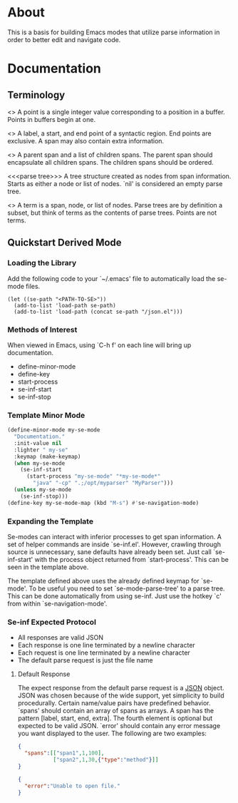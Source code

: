 
* About
This is a basis for building Emacs modes that utilize parse
information in order to better edit and navigate code.

* Documentation
** Terminology
<<<point>>> A point is a single integer value corresponding to a
position in a buffer. Points in buffers begin at one.

<<<span>>> A label, a start, and end point of a syntactic region. End
points are exclusive. A span may also contain extra information.

<<<node>>> A parent span and a list of children spans. The parent span
should encapsulate all children spans. The children spans should be
ordered.

<<<parse tree>>> A tree structure created as nodes from span
information. Starts as either a node or list of nodes. `nil' is
considered an empty parse tree.

<<<term>>> A term is a span, node, or list of nodes. Parse trees are
by definition a subset, but think of terms as the contents of parse
trees. Points are not terms.

** Quickstart Derived Mode
*** Loading the Library
Add the following code to your `~/.emacs' file to automatically load
the se-mode files.
#+BEGIN_SRC
(let ((se-path "<PATH-TO-SE>"))
  (add-to-list 'load-path se-path)
  (add-to-list 'load-path (concat se-path "/json.el")))
#+END_SRC
*** Methods of Interest
When viewed in Emacs, using `C-h f' on each line will bring up
documentation.
- define-minor-mode
- define-key
- start-process
- se-inf-start
- se-inf-stop
*** Template Minor Mode
#+BEGIN_SRC emacs-lisp
(define-minor-mode my-se-mode
  "Documentation."
  :init-value nil
  :lighter " my-se"
  :keymap (make-keymap)
  (when my-se-mode
    (se-inf-start
      (start-process "my-se-mode" "*my-se-mode*"
        "java" "-cp" ".;/opt/myparser" "MyParser")))
  (unless my-se-mode
    (se-inf-stop)))
(define-key my-se-mode-map (kbd "M-s") #'se-navigation-mode)
#+END_SRC
*** Expanding the Template
Se-modes can interact with inferior processes to get span
information. A set of helper commands are inside `se-inf.el'. However,
crawling through source is unnecessary, sane defaults have already
been set. Just call `se-inf-start' with the process object returned
from `start-process'. This can be seen in the template above.

The template defined above uses the already defined keymap for
`se-mode'. To be useful you need to set `se-mode-parse-tree' to a
parse tree. This can be done automatically from using se-inf. Just use
the hotkey `c' from within `se-navigation-mode'.

*** Se-inf Expected Protocol
- All responses are valid JSON
- Each response is one line terminated by a newline character
- Each request is one line terminated by a newline character
- The default parse request is just the file name

**** Default Response
The expect response from the default parse request is a [[http://json.org/][JSON]]
object. JSON was chosen because of the wide support, yet simplicity to
build procedurally. Certain name/value pairs have predefined
behavior. `spans' should contain an array of spans as arrays. A span
has the pattern [label, start, end, extra]. The fourth element is
optional but expected to be valid JSON. `error' should contain any
error message you want displayed to the user. The following are two
examples:

#+BEGIN_SRC json
{
  "spans":[["span1",1,100],
           ["span2",1,30,{"type":"method"}]]
}
#+END_SRC

#+BEGIN_SRC json
{
  "error":"Unable to open file."
}
#+END_SRC
